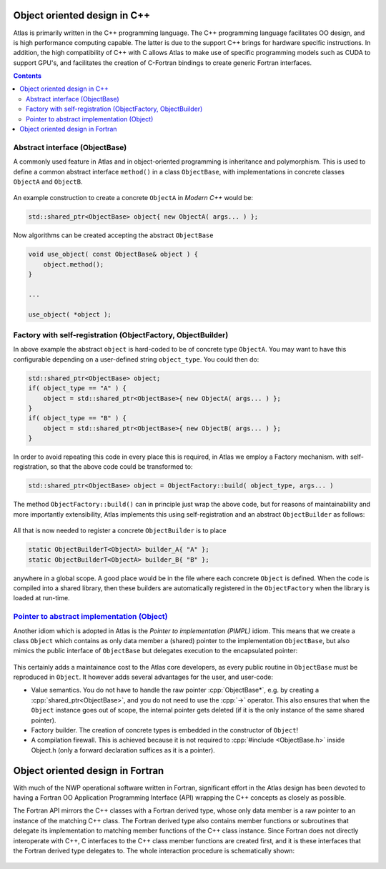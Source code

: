Object oriented design in C++
#############################

.. role:: cpp(code)
    :language: cpp

.. role:: info
    :class: m-text m-info

.. role:: yellow
    :class: m-text m-warning

Atlas is primarily written in the C++ programming language. The C++ programming
language facilitates OO design, and is high performance computing capable.
The latter is due to the support C++ brings for hardware
specific instructions. In addition, the high compatibility of C++ with C allows
Atlas to make use of specific programming models such as 
CUDA to support GPU's, and facilitates the creation of C-Fortran
bindings to create generic Fortran interfaces.

.. contents::
  :class: m-block m-default

Abstract interface (ObjectBase)
-------------------------------

A commonly used feature in Atlas and in object-oriented programming is inheritance and polymorphism.
This is used to define a common abstract interface ``method()`` in a class ``ObjectBase``,
with implementations in concrete classes ``ObjectA`` and ``ObjectB``.

.. figure:: {static}/design/img/cpp_polymorphism.png
    :width: 500 px

An example construction to create a concrete ``ObjectA`` in `Modern C++` would be:

.. code:: cpp

    std::shared_ptr<ObjectBase> object{ new ObjectA( args... ) };

Now algorithms can be created accepting the abstract ``ObjectBase``

.. code:: cpp

    void use_object( const ObjectBase& object ) {
        object.method();
    }
    
    ...
    
    use_object( *object );

Factory with self-registration (ObjectFactory, ObjectBuilder)
-------------------------------------------------------------

In above example the abstract ``object`` is hard-coded to be of concrete type ``ObjectA``.
You may want to have this configurable depending on a user-defined string ``object_type``.
You could then do:

.. code:: cpp

    std::shared_ptr<ObjectBase> object;
    if( object_type == "A" ) {
        object = std::shared_ptr<ObjectBase>{ new ObjectA( args... ) };
    }
    if( object_type == "B" ) {
        object = std::shared_ptr<ObjectBase>{ new ObjectB( args... ) };
    }

In order to avoid repeating this code in every place this is required, in Atlas we employ a Factory mechanism.
with self-registration, so that the above code could be transformed to:

.. code:: cpp

    std::shared_ptr<ObjectBase> object = ObjectFactory::build( object_type, args... )

The method ``ObjectFactory::build()`` can in principle just wrap the above code, but for reasons of
maintainability and more importantly extensibility, Atlas implements this using self-registration and an
abstract ``ObjectBuilder`` as follows:

.. figure:: {static}/design/img/cpp_factory.png
    :alt: cpp_factory.png

All that is now needed to register a concrete ``ObjectBuilder`` is to place 

.. code:: cpp

    static ObjectBuilderT<ObjectA> builder_A{ "A" };
    static ObjectBuilderT<ObjectA> builder_B{ "B" };

anywhere in a global scope. A good place would be in the file where each concrete ``Object`` is defined.
When the code is compiled into a shared library, then these builders are automatically registered in
the ``ObjectFactory`` when the library is loaded at run-time.

.. block-warning:: Extending Atlas

    .. note-success::

        You can now also define your own ``ObjectC`` in your user-code, and register it with above
        mechanism so that you effectively extended Atlas unintrusively!
    
    .. code:: cpp

        // File ObjectC.cc

        class ObjectC : public ObjectBase {
            void method() override() { /* your own implementation */ }
        };

        ObjectBuilderT<ObjectC> builder_C{ "C" };

`Pointer to abstract implementation (Object)`_
----------------------------------------------

Another idiom which is adopted in Atlas is the `Pointer to implementation (PIMPL)` idiom.
This means that we create a class ``Object`` which contains as only data member a (shared)
pointer to the implementation ``ObjectBase``, but also mimics the public interface of
``ObjectBase`` but delegates execution to the encapsulated pointer:

.. figure:: {static}/design/img/cpp_pimpl.png
    :alt: cpp_pimpl.png

This certainly adds a maintainance cost to the Atlas core developers, as every public routine
in ``ObjectBase`` must be reproduced in ``Object``.
It however adds several advantages for the user, and user-code:

- :info:`Value semantics.` You do not have to handle the raw pointer :cpp:`ObjectBase*`, e.g. by creating a 
  :cpp:`shared_ptr<ObjectBase>`, and you do not need to use the :cpp:`->` operator.
  This also ensures that when the ``Object`` instance goes out of scope, the internal pointer gets deleted
  (if it is the only instance of the same shared pointer).

- :info:`Factory builder.` The creation of concrete types is embedded in the constructor of ``Object``!

- :info:`A compilation firewall.` This is achieved because it is not required to :cpp:`#include <ObjectBase.h>`
  inside :yellow:`Object.h` (only a forward declaration suffices as it is a pointer).

.. block-success:: Beautiful simple API

    The result of all of the above is a beautiful and simple API. It should be possible to simply write:
    
    .. code:: cpp
    
        Object object{"A"}; // --> Use implementation `ObjectA`
        object.method();
        
    .. code:: cpp
    
        void use_object( Object& obj ) {
            obj.method();
        }
    
    .. note-warning::
    
        Copying or assigning an ``Object`` instance is not a deep-copy, but rather only a copy of the internal
        (shared) pointer. Therefore the `pass-by-reference` (:cpp:`&`) in the last snippet is not strictly necessary,
        but however a very small performance optimization: no reference counting needs updating in the :cpp:`shared_ptr`.

Object oriented design in Fortran
#################################

With much of the NWP operational software
written in Fortran, significant effort
in the Atlas design has been devoted to having a Fortran OO
Application Programming Interface (API)
wrapping the C++ concepts as closely as possible.

The Fortran API mirrors the C++ classes with a Fortran
derived type, whose only data member is a raw pointer to an
instance of the matching C++ class. The Fortran derived type
also contains member functions or subroutines that delegate
its implementation to matching member functions of the C++ class instance.
Since Fortran does not directly interoperate with
C++, C interfaces to the C++ class member functions are created first, and
it is these interfaces that the Fortran derived type delegates to.
The whole interaction procedure is schematically shown:

.. figure:: {static}/design/img/Fortran-Cpp.png
    :width: 400 px
    :alt: Image alt text
    :target: {static}/design/img/Fortran-Cpp.pdf
    
.. note-info::

    When a method in the Fortran object is called,
    it will actually be executed by the instance of its matching
    C++ class, through a C interface. This very much so has resemblance
    to the `Pointer to abstract implementation (Object)`_ idiom

.. note-warning::

    The overhead created by delegating function calls from the Fortran API
    to a C++ implementation can be disregarded
    if performed outside of a computational loop. Atlas is primarily used
    to manage the data structure in a OO manner, and the actual field data should
    be accessed from the data structure before a computational loop starts.

